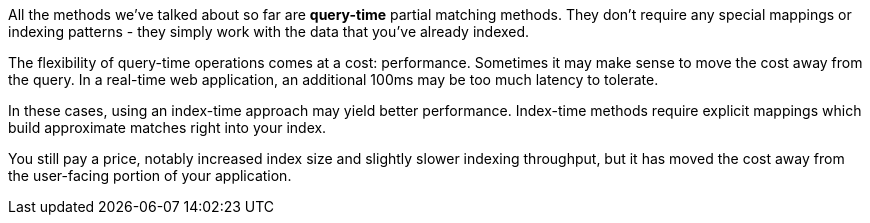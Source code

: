 
All the methods we've talked about so far are *query-time* partial matching methods.  They don't require any special mappings or indexing patterns - they simply work with the data that you've already indexed.

The flexibility of query-time operations comes at a cost: performance.  Sometimes it may make sense to move the cost away from the query.  In a real-time web application, an additional 100ms may be too much latency to tolerate.

In these cases, using an index-time approach may yield better performance.  Index-time methods require explicit mappings which build approximate matches right into your index.

You still pay a price, notably increased index size and slightly slower indexing throughput, but it has moved the cost away from the user-facing portion of your application.